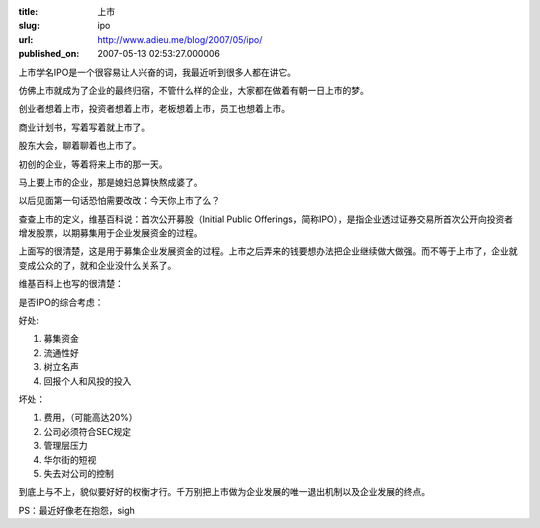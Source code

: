 :title: 上市
:slug: ipo
:url: http://www.adieu.me/blog/2007/05/ipo/
:published_on: 2007-05-13 02:53:27.000006

上市学名IPO是一个很容易让人兴奋的词，我最近听到很多人都在讲它。

仿佛上市就成为了企业的最终归宿，不管什么样的企业，大家都在做着有朝一日上市的梦。

创业者想着上市，投资者想着上市，老板想着上市，员工也想着上市。

商业计划书，写着写着就上市了。

股东大会，聊着聊着也上市了。

初创的企业，等着将来上市的那一天。

马上要上市的企业，那是媳妇总算快熬成婆了。

以后见面第一句话恐怕需要改改：今天你上市了么？

查查上市的定义，维基百科说：首次公开募股（Initial Public Offerings，简称IPO），是指企业透过证券交易所首次公开向投资者增发股票，以期募集用于企业发展资金的过程。

上面写的很清楚，这是用于募集企业发展资金的过程。上市之后弄来的钱要想办法把企业继续做大做强。而不等于上市了，企业就变成公众的了，就和企业没什么关系了。

维基百科上也写的很清楚：

是否IPO的综合考虑：

好处:

1. 募集资金
2. 流通性好
3. 树立名声
4. 回报个人和风投的投入

坏处：

1. 费用，（可能高达20%）
2. 公司必须符合SEC规定
3. 管理层压力
4. 华尔街的短视
5. 失去对公司的控制

到底上与不上，貌似要好好的权衡才行。千万别把上市做为企业发展的唯一退出机制以及企业发展的终点。

PS：最近好像老在抱怨，sigh
